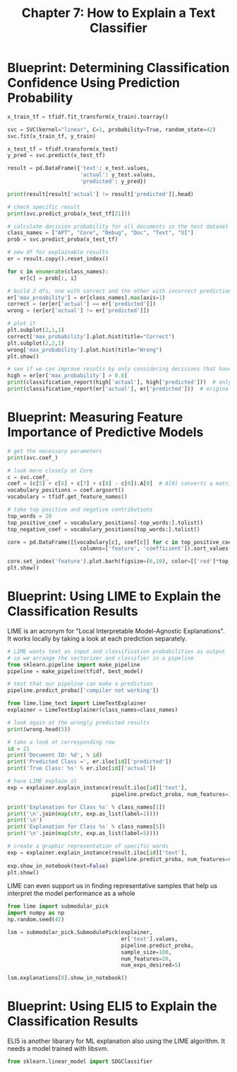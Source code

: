 #+TITLE: Chapter 7: How to Explain a Text Classifier

* Blueprint: Determining Classification Confidence Using Prediction Probability

#+BEGIN_SRC python
x_train_tf = tfidf.fit_transform(x_train).toarray()

svc = SVC(kernel="linear", C=1, probability=True, random_state=42)
svc.fit(x_train_tf, y_train)

x_test_tf = tfidf.transform(x_test)
y_pred = svc.predict(x_test_tf)

result = pd.DataFrame({'text': x_test.values,
                       'actual': y_test.values,
                       'predicted': y_pred})

print(result[result['actual'] != result['predicted']].head)

# check specific result
print(svc.predict_proba(x_test_tf[21]))

# calculate decision probability for all documents in the test dataset
class_names = ["APT", "Core", "Debug", "Doc", "Text", "UI"]
prob = svc.predict_proba(x_test_tf)

# new df for explainable results
er = result.copy().reset_index()

for c in enumerate(class_names):
    er[c] = prob[:, i]

# build 2 dfs, one with correct and the other with incorrect predictions
er['max_proability'] = er[class_names].max(axis=1)
correct = (er[er['actual'] == er['predicted']])
wrong = (er[er['actual'] != er['predicted']])

# plot it
plt.subplot(2,1,1)
correct['max_probability'].plot.hist(title="Correct")
plt.subplot(2,2,1)
wrong['max_probability'].plot.hist(title="Wrong")
plt.show()

# see if we can improve results by only considering decisions that have been made with a probability > 80%
high = er[er['max_probability'] > 0.8]
print(classification_report(high['actual'], high['predicted']))  # only high
print(classification_report(er['actual'], er['predicted']))  # original
#+END_SRC

* Blueprint: Measuring Feature Importance of Predictive Models

#+BEGIN_SRC python
# get the necessary parameters
print(svc.coef_)

# look more closely at Core
c = svc.coef_
coef = (c[5] + c[6] + c[7] + c[8] - c[0]).A[0]  # A[0] converts a matrix to an array and takes the first row
vocabulary_positions = coef.argsort()
vocabulary = tfidf.get_feature_names()

# take top positive and negative contributions
top_words = 20
top_positive_coef = vocabulary_positions[-top_words:].tolist()
top_negative_coef = vocabulary_positions[top_words:].tolist()

core = pd.DataFrame([[vocabulary[c], coef[c]] for c in top_positive_coef + top_negative_coef],
                       columns=['feature', 'coefficient']).sort_values('coefficient')

core.set_index('feature').plot.barh(figsize=(6,10), color=[['red']*top_words + ['green']*top_words])
plt.show()
#+END_SRC

* Blueprint: Using LIME to Explain the Classification Results

LIME is an acronym for "Local Interpretable Model-Agnostic Explanations". It works locally by taking a look at each prediction separately.

#+BEGIN_SRC python
# LIME wants text as input and classification probabilities as output
# so we arrange the vectorizer and classifier in a pipeline
from sklearn.pipeline import make_pipeline
pipeline = make_pipeline(tfidf, best_model)

# test that our pipeline can make a prediction
pipeline.predict_proba(['compiler not working'])

from lime.lime_text import LimeTextExplainer
explainer = LimeTextExplainer(class_names=class_names)

# look again at the wrongly predicted results
print(wrong.head(5))

# take a look at corresponding row
id = 21
print('Document ID: %d', % id)
print('Predicted Class =', er.iloc[id]['predicted'])
print('True Class: %s' % er.iloc[id]['actual'])

# have LIME explain it
exp = explainer.explain_instance(result.iloc[id]['text'],
                                 pipeline.predict_proba, num_features=10, labels=[1,5])

print('Explanation for Class %s' % class_names[1])
print('\n'.join(map(str, exp.as_list(label=1))))
print('\n')
print('Explanation for Class %s' % class_names[5])
print('\n'.join(map(str, exp.as_list(label=5))))

# create a graphic representation of specific words
exp = explainer.explain_instance(result.iloc[id]['text'],
                                 pipeline.predict_proba, num_features=6, top_labels=3)
exp.show_in_notebook(text=False)
plt.show()
#+END_SRC


LIME can even support us in finding representative samples that help us interpret the model performance as a whole

#+BEGIN_SRC python
from lime import submodular_pick
import numpy as np
np.random.seed(42)

lsm = submodular_pick.SubmodulePick(explainer,
                                    er['text'].values,
                                    pipeline.predict_proba,
                                    sample_size=100,
                                    num_features=20,
                                    num_exps_desired=5)

lsm.explanations[0].show_in_notebook()
#+END_SRC

* Blueprint: Using ELI5 to Explain the Classification Results

ELI5 is another libarary for ML explanation also using the LIME algorithm.
It needs a model trained with libsvm.

#+BEGIN_SRC python
from sklearn.linear_model import SDGClassifier



#+END_SRC
